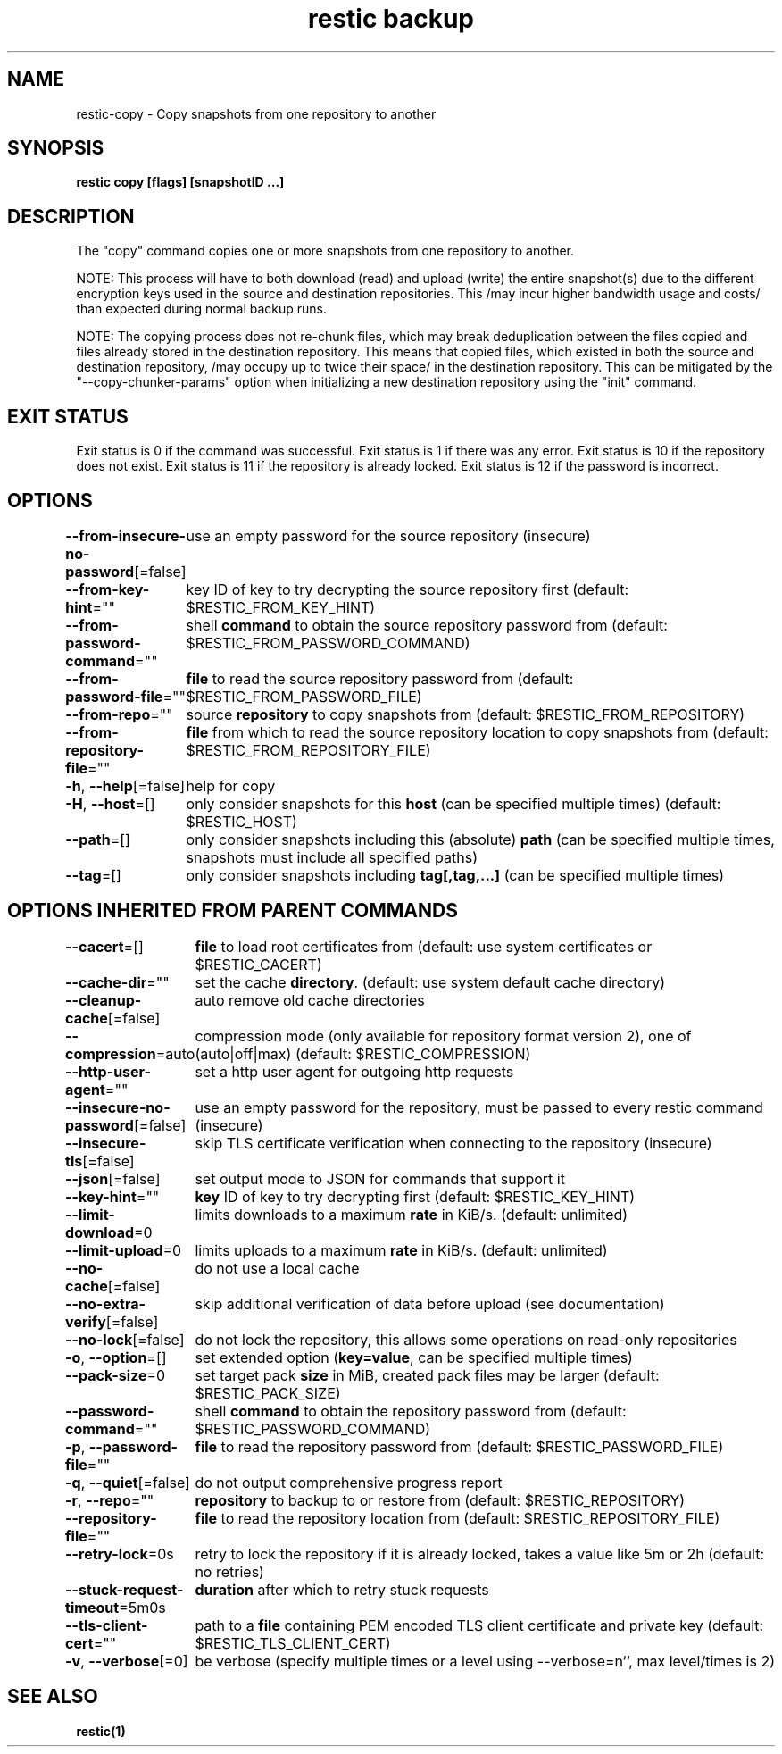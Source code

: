 .nh
.TH "restic backup" "1" "Jan 2017" "generated by \fBrestic generate\fR" ""

.SH NAME
restic-copy - Copy snapshots from one repository to another


.SH SYNOPSIS
\fBrestic copy [flags] [snapshotID ...]\fP


.SH DESCRIPTION
The "copy" command copies one or more snapshots from one repository to another.

.PP
NOTE: This process will have to both download (read) and upload (write) the
entire snapshot(s) due to the different encryption keys used in the source and
destination repositories. This /may incur higher bandwidth usage and costs/ than
expected during normal backup runs.

.PP
NOTE: The copying process does not re-chunk files, which may break deduplication
between the files copied and files already stored in the destination repository.
This means that copied files, which existed in both the source and destination
repository, /may occupy up to twice their space/ in the destination repository.
This can be mitigated by the "--copy-chunker-params" option when initializing a
new destination repository using the "init" command.


.SH EXIT STATUS
Exit status is 0 if the command was successful.
Exit status is 1 if there was any error.
Exit status is 10 if the repository does not exist.
Exit status is 11 if the repository is already locked.
Exit status is 12 if the password is incorrect.


.SH OPTIONS
\fB--from-insecure-no-password\fP[=false]
	use an empty password for the source repository (insecure)

.PP
\fB--from-key-hint\fP=""
	key ID of key to try decrypting the source repository first (default: $RESTIC_FROM_KEY_HINT)

.PP
\fB--from-password-command\fP=""
	shell \fBcommand\fR to obtain the source repository password from (default: $RESTIC_FROM_PASSWORD_COMMAND)

.PP
\fB--from-password-file\fP=""
	\fBfile\fR to read the source repository password from (default: $RESTIC_FROM_PASSWORD_FILE)

.PP
\fB--from-repo\fP=""
	source \fBrepository\fR to copy snapshots from (default: $RESTIC_FROM_REPOSITORY)

.PP
\fB--from-repository-file\fP=""
	\fBfile\fR from which to read the source repository location to copy snapshots from (default: $RESTIC_FROM_REPOSITORY_FILE)

.PP
\fB-h\fP, \fB--help\fP[=false]
	help for copy

.PP
\fB-H\fP, \fB--host\fP=[]
	only consider snapshots for this \fBhost\fR (can be specified multiple times) (default: $RESTIC_HOST)

.PP
\fB--path\fP=[]
	only consider snapshots including this (absolute) \fBpath\fR (can be specified multiple times, snapshots must include all specified paths)

.PP
\fB--tag\fP=[]
	only consider snapshots including \fBtag[,tag,...]\fR (can be specified multiple times)


.SH OPTIONS INHERITED FROM PARENT COMMANDS
\fB--cacert\fP=[]
	\fBfile\fR to load root certificates from (default: use system certificates or $RESTIC_CACERT)

.PP
\fB--cache-dir\fP=""
	set the cache \fBdirectory\fR\&. (default: use system default cache directory)

.PP
\fB--cleanup-cache\fP[=false]
	auto remove old cache directories

.PP
\fB--compression\fP=auto
	compression mode (only available for repository format version 2), one of (auto|off|max) (default: $RESTIC_COMPRESSION)

.PP
\fB--http-user-agent\fP=""
	set a http user agent for outgoing http requests

.PP
\fB--insecure-no-password\fP[=false]
	use an empty password for the repository, must be passed to every restic command (insecure)

.PP
\fB--insecure-tls\fP[=false]
	skip TLS certificate verification when connecting to the repository (insecure)

.PP
\fB--json\fP[=false]
	set output mode to JSON for commands that support it

.PP
\fB--key-hint\fP=""
	\fBkey\fR ID of key to try decrypting first (default: $RESTIC_KEY_HINT)

.PP
\fB--limit-download\fP=0
	limits downloads to a maximum \fBrate\fR in KiB/s. (default: unlimited)

.PP
\fB--limit-upload\fP=0
	limits uploads to a maximum \fBrate\fR in KiB/s. (default: unlimited)

.PP
\fB--no-cache\fP[=false]
	do not use a local cache

.PP
\fB--no-extra-verify\fP[=false]
	skip additional verification of data before upload (see documentation)

.PP
\fB--no-lock\fP[=false]
	do not lock the repository, this allows some operations on read-only repositories

.PP
\fB-o\fP, \fB--option\fP=[]
	set extended option (\fBkey=value\fR, can be specified multiple times)

.PP
\fB--pack-size\fP=0
	set target pack \fBsize\fR in MiB, created pack files may be larger (default: $RESTIC_PACK_SIZE)

.PP
\fB--password-command\fP=""
	shell \fBcommand\fR to obtain the repository password from (default: $RESTIC_PASSWORD_COMMAND)

.PP
\fB-p\fP, \fB--password-file\fP=""
	\fBfile\fR to read the repository password from (default: $RESTIC_PASSWORD_FILE)

.PP
\fB-q\fP, \fB--quiet\fP[=false]
	do not output comprehensive progress report

.PP
\fB-r\fP, \fB--repo\fP=""
	\fBrepository\fR to backup to or restore from (default: $RESTIC_REPOSITORY)

.PP
\fB--repository-file\fP=""
	\fBfile\fR to read the repository location from (default: $RESTIC_REPOSITORY_FILE)

.PP
\fB--retry-lock\fP=0s
	retry to lock the repository if it is already locked, takes a value like 5m or 2h (default: no retries)

.PP
\fB--stuck-request-timeout\fP=5m0s
	\fBduration\fR after which to retry stuck requests

.PP
\fB--tls-client-cert\fP=""
	path to a \fBfile\fR containing PEM encoded TLS client certificate and private key (default: $RESTIC_TLS_CLIENT_CERT)

.PP
\fB-v\fP, \fB--verbose\fP[=0]
	be verbose (specify multiple times or a level using --verbose=n``, max level/times is 2)


.SH SEE ALSO
\fBrestic(1)\fP
